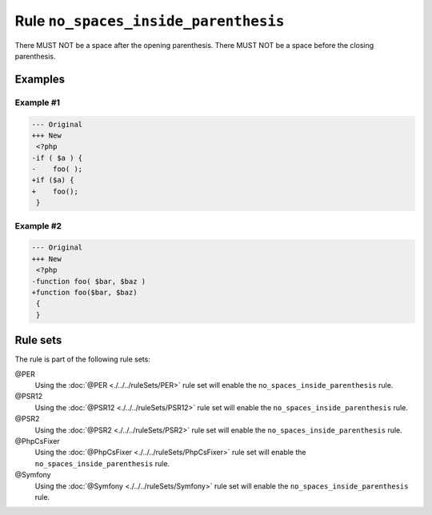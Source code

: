 =====================================
Rule ``no_spaces_inside_parenthesis``
=====================================

There MUST NOT be a space after the opening parenthesis. There MUST NOT be a
space before the closing parenthesis.

Examples
--------

Example #1
~~~~~~~~~~

.. code-block:: diff

   --- Original
   +++ New
    <?php
   -if ( $a ) {
   -    foo( );
   +if ($a) {
   +    foo();
    }

Example #2
~~~~~~~~~~

.. code-block:: diff

   --- Original
   +++ New
    <?php
   -function foo( $bar, $baz )
   +function foo($bar, $baz)
    {
    }

Rule sets
---------

The rule is part of the following rule sets:

@PER
  Using the :doc:`@PER <./../../ruleSets/PER>` rule set will enable the ``no_spaces_inside_parenthesis`` rule.

@PSR12
  Using the :doc:`@PSR12 <./../../ruleSets/PSR12>` rule set will enable the ``no_spaces_inside_parenthesis`` rule.

@PSR2
  Using the :doc:`@PSR2 <./../../ruleSets/PSR2>` rule set will enable the ``no_spaces_inside_parenthesis`` rule.

@PhpCsFixer
  Using the :doc:`@PhpCsFixer <./../../ruleSets/PhpCsFixer>` rule set will enable the ``no_spaces_inside_parenthesis`` rule.

@Symfony
  Using the :doc:`@Symfony <./../../ruleSets/Symfony>` rule set will enable the ``no_spaces_inside_parenthesis`` rule.
